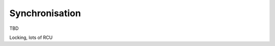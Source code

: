 .. -*- coding: utf-8; mode: rst -*-

.. _synchronisation:

***************
Synchronisation
***************

TBD

Locking, lots of RCU


.. ------------------------------------------------------------------------------
.. This file was automatically converted from DocBook-XML with the dbxml
.. library (https://github.com/return42/sphkerneldoc). The origin XML comes
.. from the linux kernel, refer to:
..
.. * https://github.com/torvalds/linux/tree/master/Documentation/DocBook
.. ------------------------------------------------------------------------------
